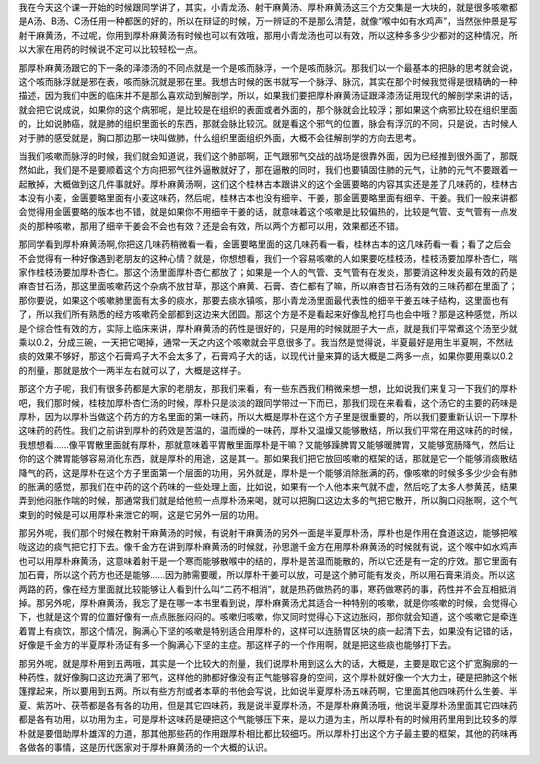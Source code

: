 我在今天这个课一开始的时候跟同学讲了，其实，小青龙汤、射干麻黄汤、厚朴麻黄汤这三个方交集是一大块的，就是很多咳嗽都是A汤、B汤、C汤任用一种都医的好的，所以在辩证的时候，万一辨证的不是那么清楚，就像“喉中如有水鸡声”，当然张仲景是写射干麻黄汤，不过呢，你用到厚朴麻黄汤有时候也可以有效哦，那用小青龙汤也可以有效，所以这种多多少少都对的这种情况，所以大家在用药的时候说不定可以比较轻松一点。
 
那厚朴麻黄汤跟它的下一条的泽漆汤的不同点就是一个是咳而脉浮，一个是咳而脉沉。那我们以一个最基本的把脉的思考就会说，这个咳而脉浮就是邪在表，咳而脉沉就是邪在里。我想古时候的医书就写一个脉浮、脉沉，其实在那个时候我觉得是很精确的一种描述，因为我们中医的临床并不是那么喜欢动到解剖学，所以，如果我们要把厚朴麻黄汤证跟泽漆汤证用现代的解剖学来讲的话，就会把它说成说，如果你的这个病邪呢，是比较是在组织的表面或者外面的，那个脉就会比较浮；那如果这个病邪比较在组织里面的，比如说肺癌，就是肺的组织里面长的东西，那就会脉比较沉。就是看这个邪气的位置，脉会有浮沉的不同，只是说，古时候人对于肺的感受就是，胸口那边那一块叫做肺，什么组织里面组织外面，大概不会往解剖学的方向去思考。
 
当我们咳嗽而脉浮的时候，我们就会知道说，我们这个肺部啊，正气跟邪气交战的战场是很靠外面，因为已经推到很外面了，那既然如此，我们是不是要顺着这个方向把邪气往外逼散就好了，那在逼散的同时，我们也要镇固住肺的元气，让肺的元气不要跟着一起散掉，大概做到这几件事就好。厚朴麻黄汤啊，这们这个桂林古本跟讲义的这个金匮要略的内容其实还是差了几味药的，桂林古本没有小麦，金匮要略里面有小麦这味药，然后呢，桂林古本也没有细辛、干姜，那金匮要略里面有细辛、干姜。我们一般来讲都会觉得用金匮要略的版本也不错，就是如果你不用细辛干姜的话，就意味着这个咳嗽是比较偏热的，比较是气管、支气管有一点发炎的那种咳嗽，那用了细辛干姜会不会也有效？还是会有效，所以两个方都可以用，效果都还不错。
 
那同学看到厚朴麻黄汤啊,你把这几味药稍微看一看，金匮要略里面的这几味药看一看，桂林古本的这几味药看一看；看了之后会不会觉得有一种好像遇到老朋友的这种心情？就是，你想想看，我们一个容易咳嗽的人如果要吃桂枝汤，桂枝汤要加厚朴杏仁，喘家作桂枝汤要加厚朴杏仁。那这个汤里面厚朴杏仁都放了；如果是一个人的气管、支气管有在发炎，那要消这种发炎最有效的药是麻杏甘石汤，那这里面咳嗽药这个杂病不放甘草，那这个麻黄、石膏、杏仁都有了嘛，所以麻杏甘石汤有效的三味药都在里面了；那你要说，如果这个咳嗽肺里面有太多的痰水，那要去痰水镇咳，那小青龙汤里面最代表性的细辛干姜五味子结构，这里面也有了，所以我们所有熟悉的经方咳嗽药全部都到这边来大团圆。那这个方是不是看起来好像乱枪打鸟也会中哦？那是这种感觉，所以是个综合性有效的方，实际上临床来讲，厚朴麻黄汤的药性是很好的，只是用的时候就胆子大一点，就是我们平常煮这个汤至少就乘以0.2，分成三碗，一天把它喝掉，通常一天之内这个咳嗽就会平息很多了。我当然是觉得说，半夏最好是用生半夏啊，不然祛痰的效果不够好，那这个石膏鸡子大不会太多了，石膏鸡子大的话，以现代计量来算的话大概是二两多一点，如果你要用乘以0.2的剂量，那就是放个一两半左右就可以了，大概是这样子。
 
那这个方子呢，我们有很多药都是大家的老朋友，那我们来看，有一些东西我们稍微来想一想，比如说我们来复习一下我们的厚朴吧，我们那时候，桂枝加厚朴杏仁汤的时候，厚朴只是淡淡的跟同学带过一下而已，那我们现在来看看，这个汤它的主要的药味是厚朴，因为以厚朴当做这个药方的方名里面的第一味药，所以大概是厚朴在这个方子里是很重要的，所以我们要重新认识一下厚朴这味药的药性。我们之前讲到厚朴的药效是苦温的，温而燥的一味药，厚朴又温燥又能够散结，所以我们平常在用这味药的时候，我想想看……像平胃散里面就有厚朴，那就意味着平胃散里面厚朴是干嘛？又能够躁脾胃又能够暖脾胃，又能够宽肠降气，然后让你的这个脾胃能够容易消化东西，就是厚朴的用途，这是其一。那如果我们把它放回咳嗽的框架的话，那就是它一个能够消痰散结降气的药，这是厚朴在这个方子里面第一个层面的功用，另外就是，厚朴是一个能够消除胀满的药，像咳嗽的时候多多少少会有肺的胀满的感觉，那我们在中药的这个药味的一些处理上面，比如说，如果有一个人他本来气就不虚，然后吃了太多人参黄芪，结果弄到他闷胀作喘的时候，那通常我们就是给他煎一点厚朴汤来喝，就可以把胸口这边太多的气把它散开，所以胸口闷胀啊，这个气束到的时候是可以用厚朴来泄它的啊，这是它另外一层的功用。
 
那另外呢，我们那个时候在教射干麻黄汤的时候，有说射干麻黄汤的另外一面是半夏厚朴汤，厚朴也是作用在食道这边，能够把喉咙这边的痰气把它打下去。像千金方在讲到厚朴麻黄汤的时候就，孙思邈千金方在用厚朴麻黄汤的时候就有说，这个喉中如水鸡声也可以用厚朴麻黄汤，这意味着射干是一个寒而能够散喉中的结的，厚朴是苦温而能散的，所以它还是有一定的疗效。那它里面有加石膏，所以这个药方也还是能够……因为肺需要暖，所以厚朴干姜可以放，可是这个肺可能有发炎，所以用石膏来消炎。所以这两路的药，像在经方里面就比较能够让人看到什么叫“二药不相消”，就是热药做热药的事，寒药做寒药的事，药性并不会互相抵消掉。那另外呢，厚朴麻黄汤，我忘了是在哪一本书里看到说，厚朴麻黄汤尤其适合一种特别的咳嗽，就是你咳嗽的时候，会觉得心下，也就是这个胃的位置好像有一点点胀胀闷闷的。咳嗽归咳嗽，你又同时觉得心下这边胀闷，那你就会知道，这个咳嗽它是牵连着胃上有痰饮，那这个情况，胸满心下坚的咳嗽是特别适合用厚朴的，这样可以连肠胃区块的痰一起清下去，如果没有记错的话，好像是千金方的半夏厚朴汤证有多一个胸满心下坚的主症。那这样子的一个作用啊，就是把这些痰也能够打下去。
 
那另外呢，就是厚朴用到五两哦，其实是一个比较大的剂量，我们说厚朴用到这么大的话，大概是，主要是取它这个扩宽胸廓的一种药性，就好像胸口这边充满了邪气，这样他的肺都好像没有正气能够容身的空间，这个厚朴就好像一个大力士，硬是把肺这个帐篷撑起来，所以要用到五两。所以有些方剂或者本草的书他会写说，比如说半夏厚朴汤五味药啊，它里面其他四味药什么生姜、半夏、紫苏叶、茯苓都是各有各的功用，但是其它四味药，我是说半夏厚朴汤，不是厚朴麻黄汤哦，他说半夏厚朴汤里面其它四味药都是各有功用，以功用为主，可是厚朴这味药是硬把这个气能够压下来，是以力道为主，所以厚朴有的时候用药里用到比较多的厚朴就是要借助厚朴雄浑的力道，那其他那些药的作用跟厚朴相比都比较细巧。所以厚朴打出这个方子最主要的框架，其他的药味再各做各的事情，这是历代医家对于厚朴麻黄汤的一个大概的认识。
